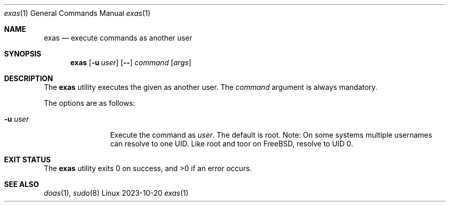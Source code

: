 .\" exas.1, v 1.0 2023/10/20
.Dd 2023-10-20
.Dt exas 1
.Os Linux
.Sh NAME
.Nm exas
.Nd execute commands as another user
.Sh SYNOPSIS
.Nm
.Op Fl u Ar user
.Op Fl -
.Ar command
.Op Ar args
.Sh DESCRIPTION
The
.Nm
utility executes the given as another user. The
.Ar command
argument is always mandatory.
.Pp
The options are as follows:
.Bl -tag -width tenletters
.It Fl u Ar user
Execute the command as
.Ar user .
The default is root.
Note: On some systems multiple usernames can resolve to one UID. Like root and
toor on FreeBSD, resolve to UID 0.
.El
.Sh EXIT STATUS
.Pp
The
.Nm
utility exits 0 on success, and >0 if an error occurs.
.Sh SEE ALSO
.Xr doas 1 ,
.Xr sudo 8